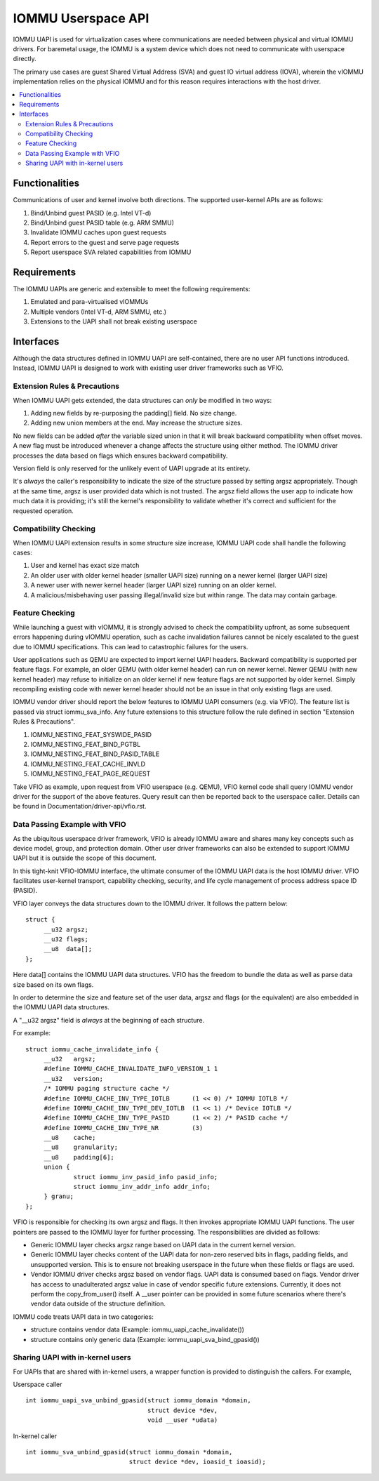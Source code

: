 .. SPDX-License-Identifier: GPL-2.0
.. iommu:

=====================================
IOMMU Userspace API
=====================================

IOMMU UAPI is used for virtualization cases where communications are
needed between physical and virtual IOMMU drivers. For baremetal
usage, the IOMMU is a system device which does not need to communicate
with userspace directly.

The primary use cases are guest Shared Virtual Address (SVA) and
guest IO virtual address (IOVA), wherein the vIOMMU implementation
relies on the physical IOMMU and for this reason requires interactions
with the host driver.

.. contents:: :local:

Functionalities
===============
Communications of user and kernel involve both directions. The
supported user-kernel APIs are as follows:

1. Bind/Unbind guest PASID (e.g. Intel VT-d)
2. Bind/Unbind guest PASID table (e.g. ARM SMMU)
3. Invalidate IOMMU caches upon guest requests
4. Report errors to the guest and serve page requests
5. Report userspace SVA related capabilities from IOMMU

Requirements
============
The IOMMU UAPIs are generic and extensible to meet the following
requirements:

1. Emulated and para-virtualised vIOMMUs
2. Multiple vendors (Intel VT-d, ARM SMMU, etc.)
3. Extensions to the UAPI shall not break existing userspace

Interfaces
==========
Although the data structures defined in IOMMU UAPI are self-contained,
there are no user API functions introduced. Instead, IOMMU UAPI is
designed to work with existing user driver frameworks such as VFIO.

Extension Rules & Precautions
-----------------------------
When IOMMU UAPI gets extended, the data structures can *only* be
modified in two ways:

1. Adding new fields by re-purposing the padding[] field. No size change.
2. Adding new union members at the end. May increase the structure sizes.

No new fields can be added *after* the variable sized union in that it
will break backward compatibility when offset moves. A new flag must
be introduced whenever a change affects the structure using either
method. The IOMMU driver processes the data based on flags which
ensures backward compatibility.

Version field is only reserved for the unlikely event of UAPI upgrade
at its entirety.

It's *always* the caller's responsibility to indicate the size of the
structure passed by setting argsz appropriately.
Though at the same time, argsz is user provided data which is not
trusted. The argsz field allows the user app to indicate how much data
it is providing; it's still the kernel's responsibility to validate
whether it's correct and sufficient for the requested operation.

Compatibility Checking
----------------------
When IOMMU UAPI extension results in some structure size increase,
IOMMU UAPI code shall handle the following cases:

1. User and kernel has exact size match
2. An older user with older kernel header (smaller UAPI size) running on a
   newer kernel (larger UAPI size)
3. A newer user with newer kernel header (larger UAPI size) running
   on an older kernel.
4. A malicious/misbehaving user passing illegal/invalid size but within
   range. The data may contain garbage.

Feature Checking
----------------
While launching a guest with vIOMMU, it is strongly advised to check
the compatibility upfront, as some subsequent errors happening during
vIOMMU operation, such as cache invalidation failures cannot be nicely
escalated to the guest due to IOMMU specifications. This can lead to
catastrophic failures for the users.

User applications such as QEMU are expected to import kernel UAPI
headers. Backward compatibility is supported per feature flags.
For example, an older QEMU (with older kernel header) can run on newer
kernel. Newer QEMU (with new kernel header) may refuse to initialize
on an older kernel if new feature flags are not supported by older
kernel. Simply recompiling existing code with newer kernel header should
not be an issue in that only existing flags are used.

IOMMU vendor driver should report the below features to IOMMU UAPI
consumers (e.g. via VFIO). The feature list is passed via struct
iommu_sva_info. Any future extensions to this structure follow
the rule defined in section "Extension Rules & Precautions".

1. IOMMU_NESTING_FEAT_SYSWIDE_PASID
2. IOMMU_NESTING_FEAT_BIND_PGTBL
3. IOMMU_NESTING_FEAT_BIND_PASID_TABLE
4. IOMMU_NESTING_FEAT_CACHE_INVLD
5. IOMMU_NESTING_FEAT_PAGE_REQUEST

Take VFIO as example, upon request from VFIO userspace (e.g. QEMU),
VFIO kernel code shall query IOMMU vendor driver for the support of
the above features. Query result can then be reported back to the
userspace caller. Details can be found in
Documentation/driver-api/vfio.rst.


Data Passing Example with VFIO
------------------------------
As the ubiquitous userspace driver framework, VFIO is already IOMMU
aware and shares many key concepts such as device model, group, and
protection domain. Other user driver frameworks can also be extended
to support IOMMU UAPI but it is outside the scope of this document.

In this tight-knit VFIO-IOMMU interface, the ultimate consumer of the
IOMMU UAPI data is the host IOMMU driver. VFIO facilitates user-kernel
transport, capability checking, security, and life cycle management of
process address space ID (PASID).

VFIO layer conveys the data structures down to the IOMMU driver. It
follows the pattern below::

   struct {
	__u32 argsz;
	__u32 flags;
	__u8  data[];
   };

Here data[] contains the IOMMU UAPI data structures. VFIO has the
freedom to bundle the data as well as parse data size based on its own flags.

In order to determine the size and feature set of the user data, argsz
and flags (or the equivalent) are also embedded in the IOMMU UAPI data
structures.

A "__u32 argsz" field is *always* at the beginning of each structure.

For example:
::

   struct iommu_cache_invalidate_info {
	__u32	argsz;
	#define IOMMU_CACHE_INVALIDATE_INFO_VERSION_1 1
	__u32	version;
	/* IOMMU paging structure cache */
	#define IOMMU_CACHE_INV_TYPE_IOTLB	(1 << 0) /* IOMMU IOTLB */
	#define IOMMU_CACHE_INV_TYPE_DEV_IOTLB	(1 << 1) /* Device IOTLB */
	#define IOMMU_CACHE_INV_TYPE_PASID	(1 << 2) /* PASID cache */
	#define IOMMU_CACHE_INV_TYPE_NR		(3)
	__u8	cache;
	__u8	granularity;
	__u8	padding[6];
	union {
		struct iommu_inv_pasid_info pasid_info;
		struct iommu_inv_addr_info addr_info;
	} granu;
   };

VFIO is responsible for checking its own argsz and flags. It then
invokes appropriate IOMMU UAPI functions. The user pointers are passed
to the IOMMU layer for further processing. The responsibilities are
divided as follows:

- Generic IOMMU layer checks argsz range based on UAPI data in the
  current kernel version.

- Generic IOMMU layer checks content of the UAPI data for non-zero
  reserved bits in flags, padding fields, and unsupported version.
  This is to ensure not breaking userspace in the future when these
  fields or flags are used.

- Vendor IOMMU driver checks argsz based on vendor flags. UAPI data
  is consumed based on flags. Vendor driver has access to
  unadulterated argsz value in case of vendor specific future
  extensions. Currently, it does not perform the copy_from_user()
  itself. A __user pointer can be provided in some future scenarios
  where there's vendor data outside of the structure definition.

IOMMU code treats UAPI data in two categories:

- structure contains vendor data
  (Example: iommu_uapi_cache_invalidate())

- structure contains only generic data
  (Example: iommu_uapi_sva_bind_gpasid())



Sharing UAPI with in-kernel users
---------------------------------
For UAPIs that are shared with in-kernel users, a wrapper function is
provided to distinguish the callers. For example,

Userspace caller ::

  int iommu_uapi_sva_unbind_gpasid(struct iommu_domain *domain,
                                   struct device *dev,
                                   void __user *udata)

In-kernel caller ::

  int iommu_sva_unbind_gpasid(struct iommu_domain *domain,
                              struct device *dev, ioasid_t ioasid);
